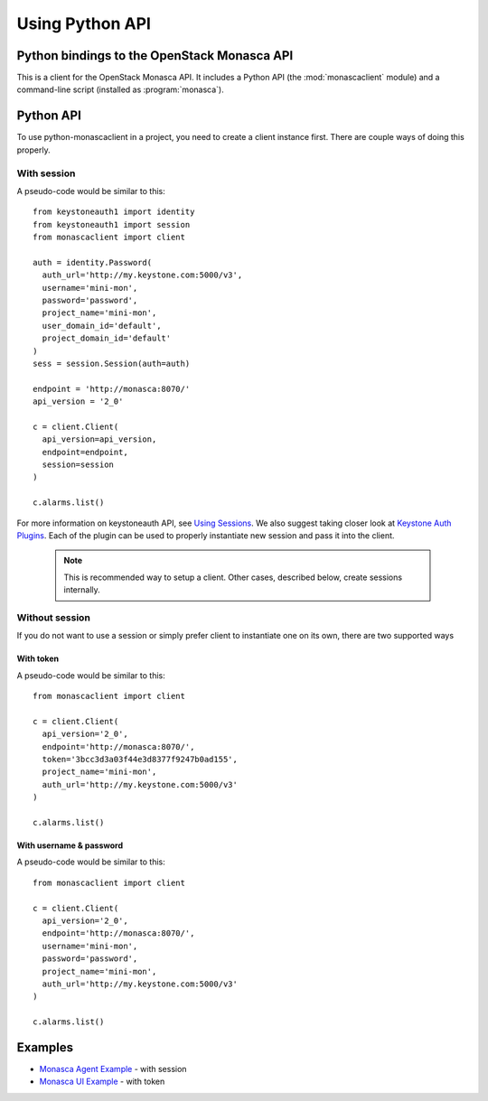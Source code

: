 ================
Using Python API
================

Python bindings to the OpenStack Monasca API
============================================

This is a client for the OpenStack Monasca API. It includes a Python
API (the :mod:`monascaclient` module) and a command-line script
(installed as :program:`monasca`).

Python API
==========

To use python-monascaclient in a project, you need to create a client instance
first. There are couple ways of doing this properly.

With session
------------

A pseudo-code would be similar to this::

  from keystoneauth1 import identity
  from keystoneauth1 import session
  from monascaclient import client

  auth = identity.Password(
    auth_url='http://my.keystone.com:5000/v3',
    username='mini-mon',
    password='password',
    project_name='mini-mon',
    user_domain_id='default',
    project_domain_id='default'
  )
  sess = session.Session(auth=auth)

  endpoint = 'http://monasca:8070/'
  api_version = '2_0'

  c = client.Client(
    api_version=api_version,
    endpoint=endpoint,
    session=session
  )

  c.alarms.list()

For more information on keystoneauth API, see `Using Sessions`_. We also
suggest taking closer look at `Keystone Auth Plugins`_. Each of the plugin
can be used to properly instantiate new session and pass it into the client.

  .. note:: This is recommended way to setup a client.
     Other cases, described below, create sessions internally.


Without session
---------------

If you do not want to use a session or simply prefer client to instantiate
one on its own, there are two supported ways

With token
~~~~~~~~~~

A pseudo-code would be similar to this::

  from monascaclient import client

  c = client.Client(
    api_version='2_0',
    endpoint='http://monasca:8070/',
    token='3bcc3d3a03f44e3d8377f9247b0ad155',
    project_name='mini-mon',
    auth_url='http://my.keystone.com:5000/v3'
  )

  c.alarms.list()


With username & password
~~~~~~~~~~~~~~~~~~~~~~~~

A pseudo-code would be similar to this::

  from monascaclient import client

  c = client.Client(
    api_version='2_0',
    endpoint='http://monasca:8070/',
    username='mini-mon',
    password='password',
    project_name='mini-mon',
    auth_url='http://my.keystone.com:5000/v3'
  )

  c.alarms.list()

Examples
========

* `Monasca Agent Example`_ - with session
* `Monasca UI Example`_ - with token

.. _Monasca Agent Example: https://github.com/openstack/monasca-agent/blob/master/monasca_agent/forwarder/api/monasca_api.py
.. _Monasca UI Example: https://github.com/openstack/monasca-ui/blob/master/monitoring/api/client.py
.. _Using Sessions: https://docs.openstack.org/keystoneauth/latest/using-sessions.html
.. _Keystone Auth Plugins: https://docs.openstack.org/keystoneauth/latest/authentication-plugins.html

